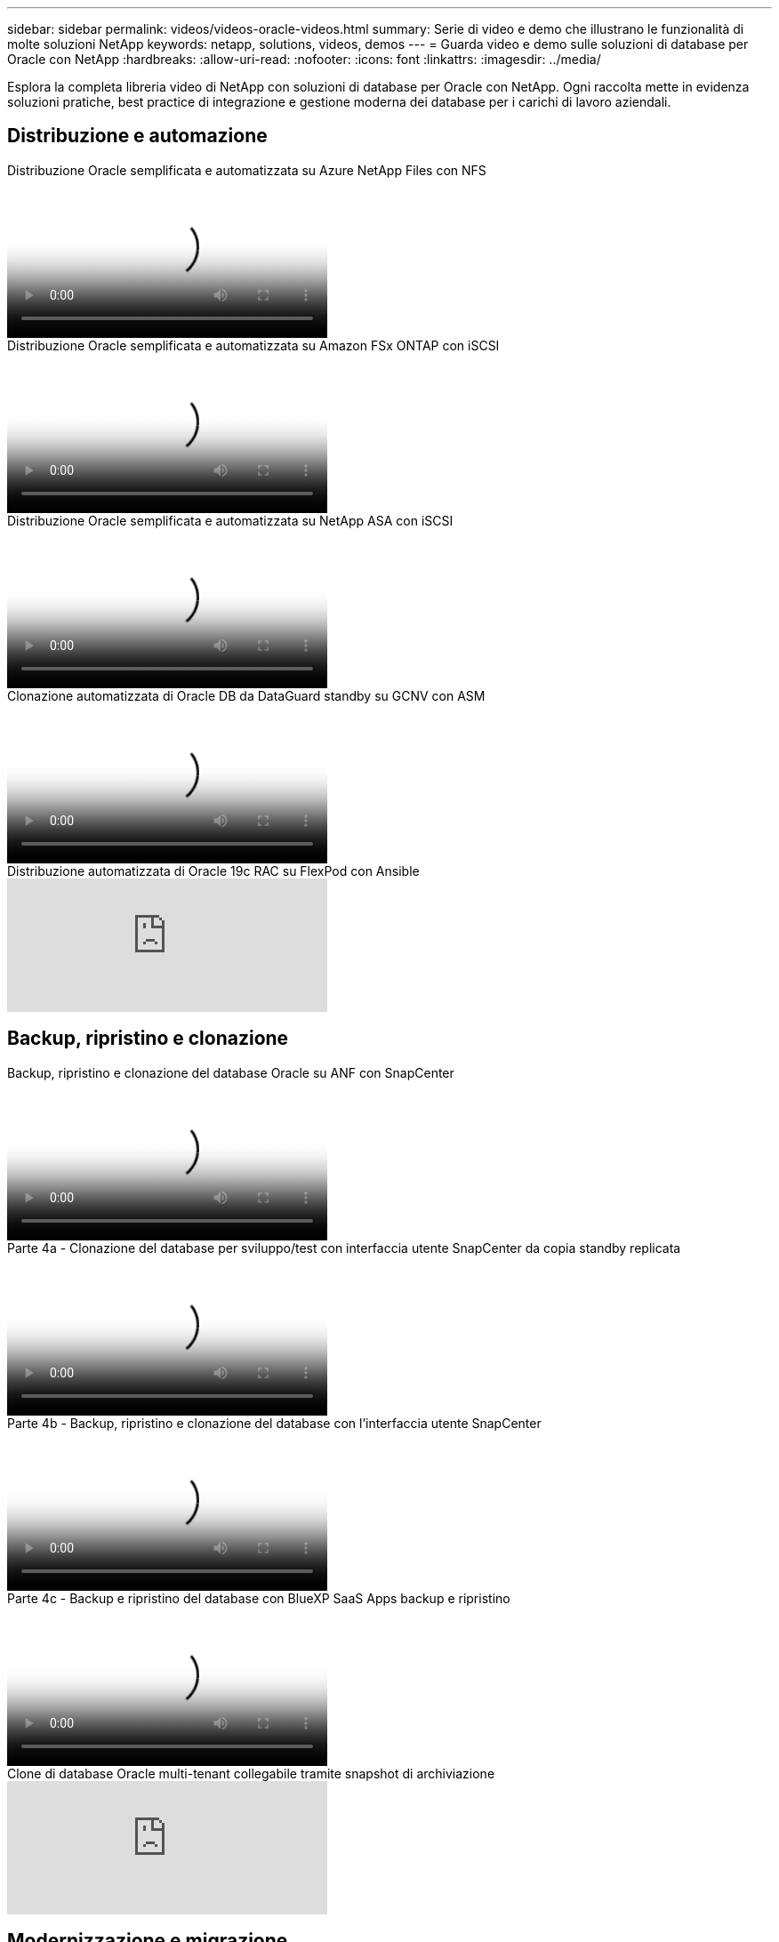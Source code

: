---
sidebar: sidebar 
permalink: videos/videos-oracle-videos.html 
summary: Serie di video e demo che illustrano le funzionalità di molte soluzioni NetApp 
keywords: netapp, solutions, videos, demos 
---
= Guarda video e demo sulle soluzioni di database per Oracle con NetApp
:hardbreaks:
:allow-uri-read: 
:nofooter: 
:icons: font
:linkattrs: 
:imagesdir: ../media/


[role="lead"]
Esplora la completa libreria video di NetApp con soluzioni di database per Oracle con NetApp.  Ogni raccolta mette in evidenza soluzioni pratiche, best practice di integrazione e gestione moderna dei database per i carichi di lavoro aziendali.



== Distribuzione e automazione

.Distribuzione Oracle semplificata e automatizzata su Azure NetApp Files con NFS
video::d1c859b6-e45a-44c7-8361-b10f012fc89b[panopto,width=360]
.Distribuzione Oracle semplificata e automatizzata su Amazon FSx ONTAP con iSCSI
video::81e389a0-d9b8-495c-883b-b0d701710847[panopto,width=360]
.Distribuzione Oracle semplificata e automatizzata su NetApp ASA con iSCSI
video::79095731-6b02-41d5-9fa1-b0c00100d055[panopto,width=360]
.Clonazione automatizzata di Oracle DB da DataGuard standby su GCNV con ASM
video::74062c18-b120-45b7-9bf9-b2db00f73675[panopto,width=360]
.Distribuzione automatizzata di Oracle 19c RAC su FlexPod con Ansible
video::VcQMJIRzhoY[youtube,width=360]


== Backup, ripristino e clonazione

.Backup, ripristino e clonazione del database Oracle su ANF con SnapCenter
video::960fb370-c6e0-4406-b6d5-b110014130e8[panopto,width=360]
.Parte 4a - Clonazione del database per sviluppo/test con interfaccia utente SnapCenter da copia standby replicata
video::2f731d7c-0873-4a4d-8491-b01200f90a82[panopto,width=360]
.Parte 4b - Backup, ripristino e clonazione del database con l'interfaccia utente SnapCenter
video::97790d62-ff19-40e0-9784-b01200f920ed[panopto,width=360]
.Parte 4c - Backup e ripristino del database con BlueXP SaaS Apps backup e ripristino
video::4b0fd212-7641-46b8-9e55-b01200f9383a[panopto,width=360]
.Clone di database Oracle multi-tenant collegabile tramite snapshot di archiviazione
video::krzMWjrrMb0[youtube,width=360]


== Modernizzazione e migrazione

.Parte 1 - Modernizzazione di Oracle con cloud ibrido in AWS e FSx ONTAP
video::b1a7bb05-caea-44a0-bd9a-b01200f372e9[panopto,width=360]
.Parte 2a - Migrazione del database da locale ad AWS utilizzando la rilocazione PDB automatizzata con la massima disponibilità
video::bb088a3e-bbfb-4927-bf44-b01200f38b17[panopto,width=360]
.Parte 2b - Migrazione del database da locale ad AWS utilizzando la console BlueXP tramite SnapMirror
video::c0df32f8-d6d3-4b79-b0bd-b01200f3a2e8[panopto,width=360]


== Alta disponibilità, ripristino di emergenza e replicazione

.Parte 3 - Configurazione automatizzata della replica HA/DR del database, failover, risincronizzazione
video::5fd03759-a691-4007-9748-b01200f3b79c[panopto,width=360]